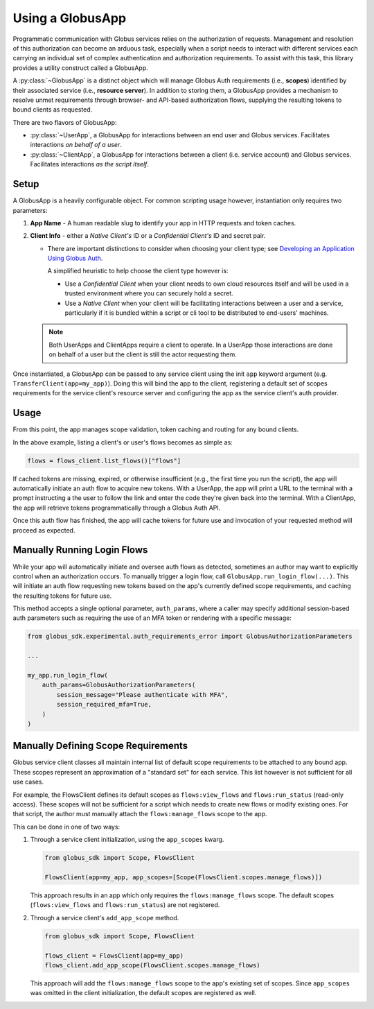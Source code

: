 
.. _using_globus_app:

.. py:currentmodule:: globus_sdk.experimental.globus_app

Using a GlobusApp
=================

Programmatic communication with Globus services relies on the authorization of requests.
Management and resolution of this authorization can become an arduous task, especially
when a script needs to interact with different services each carrying an individual set
of complex authentication and authorization requirements. To assist with this task, this
library provides a utility construct called a GlobusApp.

A :py:class:`~GlobusApp` is a distinct object which will manage Globus Auth requirements
(i.e., **scopes**) identified by their associated service (i.e., **resource server**).
In addition to storing them, a GlobusApp provides a mechanism to resolve unmet
requirements through browser- and API-based authorization flows, supplying the resulting
tokens to bound clients as requested.

There are two flavors of GlobusApp:

*   :py:class:`~UserApp`, a GlobusApp for interactions between an end user and Globus
    services. Facilitates interactions *on behalf of a user*.

*   :py:class:`~ClientApp`, a GlobusApp for interactions between a client
    (i.e. service account) and Globus services. Facilitates interactions
    *as the script itself*.

Setup
-----

A GlobusApp is a heavily configurable object. For common scripting usage however,
instantiation only requires two parameters:

#.  **App Name** - A human readable slug to identify your app in HTTP requests and token
    caches.

#.  **Client Info** - either a *Native Client's* ID or a *Confidential Client's* ID and
    secret pair.

    *   There are important distinctions to consider when choosing your client type; see
        `Developing an Application Using Globus Auth <https://docs.globus.org/api/auth/developer-guide/#developing-apps>`_.

        A simplified heuristic to help choose the client type however is:

        *   Use a *Confidential Client* when your client needs to own cloud resources
            itself and will be used in a trusted environment where you can securely
            hold a secret.

        *   Use a *Native Client* when your client will be facilitating interactions
            between a user and a service, particularly if it is bundled within a
            script or cli tool to be distributed to end-users' machines.


    ..  Note::

        Both UserApps and ClientApps require a client to operate. In a UserApp those
        interactions are done on behalf of a user but the client is still the actor
        requesting them.


Once instantiated, a GlobusApp can be passed to any service client using the init
``app`` keyword argument (e.g. ``TransferClient(app=my_app)``). Doing this will bind the
app to the client, registering a default set of scopes requirements for the service
client's resource server and configuring the app as the service client's auth provider.


..  tab-set::

    ..  tab-item:: UserApp

        Construct a UserApp then bind it to a Transfer client and a Flows client.

        ..  Note::

            ``UserApp.__init__(...)`` also accepts a `client_secret` keyword argument
            which must be supplied for confidential clients.

        ..  code-block:: python

            import globus_sdk
            from globus_sdk.experimental.globus_app import UserApp

            CLIENT_ID = "..."
            my_app = UserApp("my-user-app", client_id=CLIENT_ID)

            transfer_client = globus_sdk.TransferClient(app=my_app)
            flows_client = globus_Sdk.FlowsClient(app=my_app)


    .. tab-item:: ClientApp

        Construct a ClientApp, then bind it to a Transfer client and a Flows client.

        ..  Note::

            ``ClientApp.__init__(...)`` requires the `client_secret` keyword argument.
            Native clients, which lack secrets, are not allowed.

        ..  code-block:: python

            import globus_sdk
            from globus_sdk.experimental.globus_app import ClientApp

            CLIENT_ID = "..."
            CLIENT_SECRET = "..."
            my_app = ClientApp("my-client-app", client_id=CLIENT_ID, client_secret=CLIENT_SECRET)

            transfer_client = globus_sdk.TransferClient(app=my_app)
            flows_client = globus_sdk.FlowsClient(app=my_app)


Usage
-----

From this point, the app manages scope validation, token caching and routing for any
bound clients.

In the above example, listing a client's or user's flows becomes as simple as:

..  code-block:: python

    flows = flows_client.list_flows()["flows"]

If cached tokens are missing, expired, or otherwise insufficient (e.g., the first time
you run the script), the app will automatically initiate an auth flow to acquire new
tokens. With a UserApp, the app will print a URL to the terminal with a prompt
instructing a the user to follow the link and enter the code they're given back into the
terminal. With a ClientApp, the app will retrieve tokens programmatically through a
Globus Auth API.

Once this auth flow has finished, the app will cache tokens for future use and
invocation of your requested method will proceed as expected.


Manually Running Login Flows
----------------------------

While your app will automatically initiate and oversee auth flows as detected, sometimes
an author may want to explicitly control when an authorization occurs. To manually
trigger a login flow, call ``GlobusApp.run_login_flow(...)``. This will initiate an auth
flow requesting new tokens based on the app's currently defined scope requirements, and
caching the resulting tokens for future use.

This method accepts a single optional parameter, ``auth_params``, where a caller
may specify additional session-based auth parameters such as requiring the use of an
MFA token or rendering with a specific message:


..  code-block:: python

    from globus_sdk.experimental.auth_requirements_error import GlobusAuthorizationParameters

    ...

    my_app.run_login_flow(
        auth_params=GlobusAuthorizationParameters(
            session_message="Please authenticate with MFA",
            session_required_mfa=True,
        )
    )


Manually Defining Scope Requirements
------------------------------------

Globus service client classes all maintain internal list of default scope requirements
to be attached to any bound app. These scopes represent an approximation of a
"standard set" for each service. This list however is not sufficient for all use cases.

For example, the FlowsClient defines its default scopes as ``flows:view_flows`` and
``flows:run_status`` (read-only access). These scopes will not be sufficient for a
script which needs to create new flows or modify existing ones. For that script, the
author must manually attach the ``flows:manage_flows`` scope to the app.

This can be done in one of two ways:

#.  Through a service client initialization, using the ``app_scopes`` kwarg.

    ..  code-block:: python

        from globus_sdk import Scope, FlowsClient

        FlowsClient(app=my_app, app_scopes=[Scope(FlowsClient.scopes.manage_flows)])

    This approach results in an app which only requires the ``flows:manage_flows``
    scope. The default scopes (``flows:view_flows`` and ``flows:run_status``) are not
    registered.

#.  Through a service client's ``add_app_scope`` method.

    ..  code-block:: python

        from globus_sdk import Scope, FlowsClient

        flows_client = FlowsClient(app=my_app)
        flows_client.add_app_scope(FlowsClient.scopes.manage_flows)

    This approach will add the ``flows:manage_flows`` scope to the app's existing set of
    scopes. Since ``app_scopes`` was omitted in the client initialization, the default
    scopes are registered as well.
